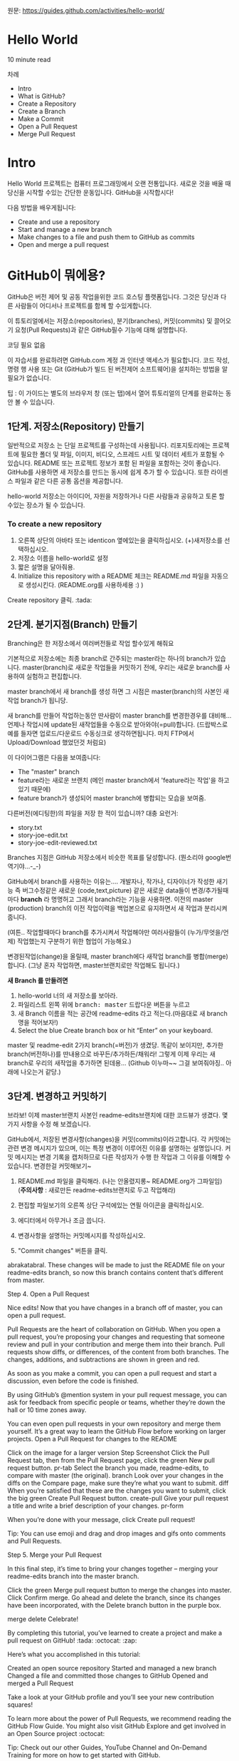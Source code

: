 원문: https://guides.github.com/activities/hello-world/

* Hello World
10 minute read

차례
 + Intro
 + What is GitHub?
 + Create a Repository
 + Create a Branch
 + Make a Commit
 + Open a Pull Request
 + Merge Pull Request

* Intro
# The Hello World project is a time-honored tradition in computer programming.
# It is a simple exercise that gets you started when learning something new.
# Let’s get started with GitHub!
Hello World 프로젝트는 컴퓨터 프로그래밍에서 오랜 전통입니다.
새로운 것을 배울 때 당신을 시작할 수있는 간단한 운동입니다.
GitHub을 시작합시다!

# You’ll learn how to:
다음 방법을 배우게됩니다:
 + Create and use a repository
 + Start and manage a new branch
 + Make changes to a file and push them to GitHub as commits
 + Open and merge a pull request

# What is GitHub?
* *GitHub이 뭐에용?*

# GitHub is a code hosting platform for version control and collaboration.
# It lets you and others work together on projects from anywhere.
GitHub은 버전 제어 및 공동 작업을위한 코드 호스팅 플랫폼입니다.
그것은 당신과 다른 사람들이 어디서나 프로젝트를 함께 할 수있게합니다.

# This tutorial teaches you GitHub essentials like repositories, branches, commits, and Pull Requests.
# You’ll create your own Hello World repository and learn GitHub’s Pull Request workflow, a popular way to create and review code.
이 튜토리얼에서는 저장소(repositories), 분기(branches), 커밋(commits)
및 끌어오기 요청(Pull Requests)과 같은 GitHub필수 기능에 대해 설명합니다.

# No coding necessary
코딩 필요 없음

# To complete this tutorial, you need a GitHub.com account and Internet access.
# You don’t need to know how to code, use the command line, or install Git (the version control software GitHub is built on).
이 자습서를 완료하려면 GitHub.com 계정 과 인터넷 액세스가 필요합니다.
코드 작성, 명령 행 사용 또는 Git (GitHub가 빌드 된 버전제어 소프트웨어)을 설치하는 방법을 알 필요가 없습니다.

    # Tip: Open this guide in a separate browser window (or tab) so
    # you can see it while you complete the steps in the tutorial.
    팁 : 이 가이드는 별도의 브라우저 창 (또는 탭)에서 열어 튜토리얼의 단계를 완료하는 동안 볼 수 있습니다.

# ** Step 1. Create a Repository
** 1단계. 저장소(Repository) 만들기
  # A repository is usually used to organize a single project.
  # Repositories can contain folders and files, images, videos, spreadsheets, and data sets – anything your project needs.
  # We recommend including a README, or a file with information about your project.
  # GitHub makes it easy to add one at the same time you create your new repository.
  # It also offers other common options such as a license file.
일반적으로 저장소 는 단일 프로젝트를 구성하는데 사용됩니다.
리포지토리에는 프로젝트에 필요한 폴더 및 파일, 이미지, 비디오, 스프레드 시트 및 데이터 세트가 포함될 수 있습니다.
README 또는 프로젝트 정보가 포함 된 파일을 포함하는 것이 좋습니다.
GitHub를 사용하면 새 저장소를 만드는 동시에 쉽게 추가 할 수 있습니다.
또한 라이센스 파일과 같은 다른 공통 옵션을 제공합니다.

# Your "hello-world" repository can be a place where you store ideas,
# resources, or even share and discuss things with others.
hello-world 저장소는 아이디어, 자원을 저장하거나 다른 사람들과 공유하고 토론 할 수있는 장소가 될 수 있습니다.

*** To create a new repository

   # 1. In the upper right corner, next to your avatar or identicon,
   # click and then select New repository.
   # 2. Name your repository hello-world.
   # 3. Write a short description.
    1. 오른쪽 상단의 아바타 또는 identicon 옆에있는을 클릭하십시오.
       (+)새저장소를 선택하십시오.
    2. 저장소 이름을 hello-world로 설정
    3. 짧은 설명을 달아줘용.
    4. Initialize this repository with a README 체크는 README.md 파일을
       자동으로 생성시킨다. (README.org를 사용하세용 :) )

[[file:./images/create-new-repo.png]]

# Click Create repository. :tada:
Create repository 클릭. :tada:

# ** Step 2. Create a Branch
** 2단계. 분기지점(Branch) 만들기

# Branching is the way to work on different versions of a repository
# at one time.
Branching은 한 저장소에서 여러버전들로 작업 할수있게 해줘요

# By default your repository has one branch named master which is considered to be the definitive branch.
# We use branches to experiment and make edits before committing them to master.
기본적으로 저장소에는 최종 branch로 간주되는 master라는 하나의 branch가 있습니다.
master(branch)로 새로운 작업들을 커밋하기 전에, 우리는 새로운 branch를 사용하여 실험하고 편집합니다.

# When you create a branch off the master branch, you’re making a copy, or snapshot, of master as it was at that point in time.
# If someone else made changes to the master branch while you were working on your branch, you could pull in those updates.
master branch에서 새 branch를 생성 하면 그 시점은 master(branch)의 사본인 새작업 branch가 됩니당.

새 branch를 만들어 작업하는동안 딴사람이 master branch를 변경한경우를 대비해...
언제나 작업시에 update된 새작업들을 수동으로 받아와야(=pull)합니다.
(드랍박스로 예를 들자면 업로드/다운로드 수동싱크로 생각하면됩니다.
마치 FTP에서 Upload/Download 했었던것 처럼요)

# This diagram shows:
이 다이어그램은 다음을 보여줍니다:

 # + The master branch
 # + A new branch called feature (because we’re doing ‘feature work’ on this branch)
 # + The journey that feature takes before it’s merged into master
 + The "master" branch
 + feature라는 새로운 브랜치
   (메인 master branch에서 'feature라는 작업'을 하고있기 때문에)
 + feature branch가 생성되어 master branch에 병합되는 모습을 보여줌.

[[file:./images/branching.png]]

# Have you ever saved different versions of a file? Something like:
다른버전(에디팅한)의 파일을 저장 한 적이 있습니까? 대충 요런거:

 + story.txt
 + story-joe-edit.txt
 + story-joe-edit-reviewed.txt

# Branches accomplish similar goals in GitHub repositories.
Branches 지점은 GitHub 저장소에서 비슷한 목표를 달성합니다. (뭔소리야 google번역기야...-_-)

# Here at GitHub, our developers, writers, and designers use branches for keeping bug fixes and feature work separate from our master-(production)-branch.
# When a change is ready, they merge their branch into master.


GitHub에서 branch를 사용하는 이유는....
개발자나, 작가나, 디자이너가 작성한 새기능 즉 버그수정같은
새로운 (code,text,picture) 같은 새로운 data들이 변경/추가될때마다 *branch* 라 명명허고
그래서 branch라는 기능을 사용하면.
이전의 master (production) branch의 이전 작업이력을 백업본으로 유지하면서 새 작업과 분리시켜줍니다.

(여튼.. 작업할때마다 branch를 추가시켜서 작업해야만
여러사람들이 (누가/무엇을/언제) 작업했는지 구분하기 위한 협업이 가능해요.)

변경된작업(change)을 올릴때, master branch에다 새작업 branch를 병합(merge)합니다.
(그냥 혼자 작업하면, master브랜치로만 작업해도 됩니다.)

# To create a new branch
*새 Branch 를 만들려면*

    # 1. Go to your new repository hello-world.
    # 2. Click the drop down at the top of the file list that says branch: master.
    # 3. Type a branch name, readme-edits, into the new branch text box.
    # 4. Select the blue Create branch box or hit “Enter” on your keyboard.

    1. hello-world 너의 새 저장소를 보아라.
    2. 파일리스트 왼쪽 위에 @@html:<kbd>@@branch: master@@html:</kbd>@@ 드랍다운 버튼을 누르고
    3. 새 Branch 이름을 적는 공간에 readme-edits 라고 적는다.(마음대로 새 branch명을 적어보자!)
    4. Select the blue Create branch box or hit “Enter” on your keyboard.

[[file:./images/readme-edits.gif]]

# Now you have two branches, master and readme-edits.
# They look exactly the same, but not for long!
# Next we’ll add our changes to the new branch.
master 및 readme-edit 2가지 branch(=버전)가 생겼당.
똑같이 보이지만, 추가한 branch(버전하나)를 딴내용으로 바꾸든/추가하든/채워라!
그렇게 이제 우리는 새branch로 우리의 새작업을 추가하면 된데용...
(Github 이누마~~ 그걸 보여줘야징.. 아래에 나오는거 같당.)

# ** Step 3. Make and commit changes
** 3단계. 변경하고 커밋하기

# Bravo! Now, you’re on the code view for your readme-edits branch, which is a copy of master.
# Let’s make some edits.
브라보! 이제 master브랜치 사본인 readme-edits브랜치에 대한 코드뷰가 생겼다.
몇 가지 사항을 수정 해 보겠습니다.

# On GitHub, saved changes are called commits.
# Each commit has an associated commit message, which is a description explaining why a particular change was made.
# Commit messages capture the history of your changes, so other contributors can understand what you’ve done and why.
# Make and commit changes
GitHub에서, 저장된 변경사항(changes)을 커밋(commits)이라고합니다.
각 커밋에는 관련 변경 메시지가 있으며, 이는 특정 변경이 이루어진 이유를 설명하는 설명입니다.
커밋 메시지는 변경 기록을 캡처하므로 다른 작성자가 수행 한 작업과 그 이유를 이해할 수 있습니다.
변경한걸 커밋해보기~

# 2. Click the pencil icon in the upper right corner of the file view to edit.
# 3. In the editor, write a bit about yourself.
# 4. Write a commit message that describes your changes.
# 5. Click Commit changes button.
    1. README.md 파일을 클릭해라. (나는 안올렸지롱~ README.org가 그파일임) (*주의사항* : 새로만든 readme-edits브랜치로 두고 작업해라)

    2. 편집할 파일보기의 오른쪽 상단 구석에있는 연필 아이콘을
       클릭하십시오.
    3. 에디터에서 아무거나 조금 씁니다.
    4. 변경사항을 설명하는 커밋메시지를 작성하십시오.
    5. "Commit changes" 버튼을 클릭.

[[file:./images/commit.png]]
abrakatabral.
These changes will be made to just the README file on your readme-edits branch, so now this branch contains content that’s different from master.

Step 4. Open a Pull Request

Nice edits! Now that you have changes in a branch off of master, you can open a pull request.

Pull Requests are the heart of collaboration on GitHub. When you open a pull request, you’re proposing your changes and requesting that someone review and pull in your contribution and merge them into their branch. Pull requests show diffs, or differences, of the content from both branches. The changes, additions, and subtractions are shown in green and red.

As soon as you make a commit, you can open a pull request and start a discussion, even before the code is finished.

By using GitHub’s @mention system in your pull request message, you can ask for feedback from specific people or teams, whether they’re down the hall or 10 time zones away.

You can even open pull requests in your own repository and merge them yourself. It’s a great way to learn the GitHub Flow before working on larger projects.
Open a Pull Request for changes to the README

Click on the image for a larger version
Step 	Screenshot
Click the
Pull Request tab, then from the Pull Request page, click the green New pull request button. 	pr-tab
Select the branch you made, readme-edits, to compare with master (the original). 	branch
Look over your changes in the diffs on the Compare page, make sure they’re what you want to submit. 	diff
When you’re satisfied that these are the changes you want to submit, click the big green Create Pull Request button. 	create-pull
Give your pull request a title and write a brief description of your changes. 	pr-form

When you’re done with your message, click Create pull request!

    Tip: You can use emoji and drag and drop images and gifs onto comments and Pull Requests.

Step 5. Merge your Pull Request

In this final step, it’s time to bring your changes together – merging your readme-edits branch into the master branch.

    Click the green Merge pull request button to merge the changes into master.
    Click Confirm merge.
    Go ahead and delete the branch, since its changes have been incorporated, with the Delete branch button in the purple box.

merge delete
Celebrate!

By completing this tutorial, you’ve learned to create a project and make a pull request on GitHub! :tada: :octocat: :zap:

Here’s what you accomplished in this tutorial:

    Created an open source repository
    Started and managed a new branch
    Changed a file and committed those changes to GitHub
    Opened and merged a Pull Request

Take a look at your GitHub profile and you’ll see your new contribution squares!

To learn more about the power of Pull Requests, we recommend reading the GitHub Flow Guide. You might also visit GitHub Explore and get involved in an Open Source project :octocat:

    Tip: Check out our other Guides, YouTube Channel and On-Demand Training for more on how to get started with GitHub.

Last updated April 7, 2016
